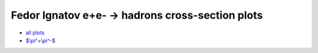 .. title: Fedor Ignatov e+e- -> hadrons cross-section plots
.. date: 2020-07-04 17:54:32 UTC+02:00
.. tags:
.. category: plots
.. link:
.. description:
.. type: text
.. has_math: true
.. hidetitle: true

Fedor Ignatov e+e- -> hadrons cross-section plots
=================================================

.. TEASER_END

- `all plots </vpl/vpolplot.html>`_
- `$\\pi^+\\pi^-$ </vpl/jsplot_2.html?cid=pi+pi->`_
